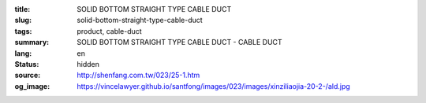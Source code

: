 :title: SOLID BOTTOM STRAIGHT TYPE CABLE DUCT
:slug: solid-bottom-straight-type-cable-duct
:tags: product, cable-duct
:summary: SOLID BOTTOM STRAIGHT TYPE CABLE DUCT - CABLE DUCT
:lang: en
:status: hidden
:source: http://shenfang.com.tw/023/25-1.htm
:og_image: https://vincelawyer.github.io/santfong/images/023/images/xinziliaojia-20-2-/ald.jpg
